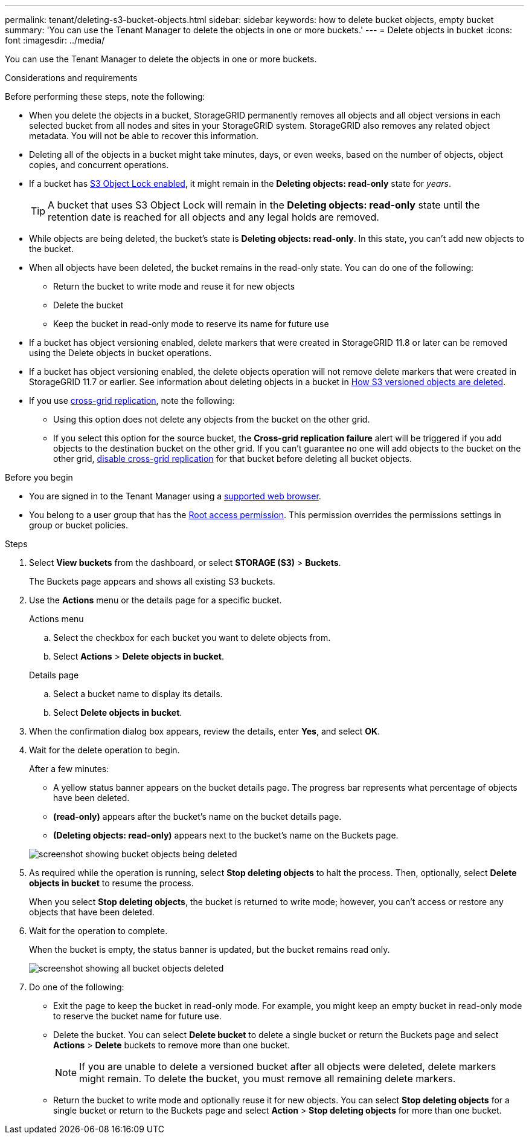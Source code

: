---
permalink: tenant/deleting-s3-bucket-objects.html
sidebar: sidebar
keywords: how to delete bucket objects, empty bucket
summary: 'You can use the Tenant Manager to delete the objects in one or more buckets.'
---
= Delete objects in bucket
:icons: font
:imagesdir: ../media/

[.lead]
You can use the Tenant Manager to delete the objects in one or more buckets.

.Considerations and requirements

Before performing these steps, note the following:

* When you delete the objects in a bucket, StorageGRID permanently removes all objects and all object versions in each selected bucket from all nodes and sites in your StorageGRID system. StorageGRID also removes any related object metadata. You will not be able to recover this information.

* Deleting all of the objects in a bucket might take minutes, days, or even weeks, based on the number of objects, object copies, and concurrent operations.

* If a bucket has link:using-s3-object-lock.html[S3 Object Lock enabled], it might remain in the *Deleting objects: read-only* state for _years_.
+
TIP: A bucket that uses S3 Object Lock will remain in the *Deleting objects: read-only* state until the retention date is reached for all objects and any legal holds are removed.

* While objects are being deleted, the bucket's state is *Deleting objects: read-only*. In this state, you can't add new objects to the bucket. 

* When all objects have been deleted, the bucket remains in the read-only state. You can do one of the following:

** Return the bucket to write mode and reuse it for new objects 
** Delete the bucket
** Keep the bucket in read-only mode to reserve its name for future use

* If a bucket has object versioning enabled, delete markers that were created in StorageGRID 11.8 or later can be removed using the Delete objects in bucket operations.

* If a bucket has object versioning enabled, the delete objects operation will not remove delete markers that were created in StorageGRID 11.7 or earlier. See information about deleting objects in a bucket in link:../ilm/how-objects-are-deleted.html#delete-s3-versioned-objects[How S3 versioned objects are deleted].

* If you use link:grid-federation-manage-cross-grid-replication.html[cross-grid replication], note the following: 

** Using this option does not delete any objects from the bucket on the other grid.

** If you select this option for the source bucket, the *Cross-grid replication failure* alert will be triggered if you add objects to the destination bucket on the other grid. If you can't guarantee no one will add objects to the bucket on the other grid, link:../tenant/grid-federation-manage-cross-grid-replication.html[disable cross-grid replication] for that bucket before deleting all bucket objects.

.Before you begin

* You are signed in to the Tenant Manager using a link:../admin/web-browser-requirements.html[supported web browser].

* You belong to a user group that has the link:tenant-management-permissions.html[Root access permission]. This permission overrides the permissions settings in group or bucket policies.

.Steps

. Select *View buckets* from the dashboard, or select  *STORAGE (S3)* > *Buckets*.
+
The Buckets page appears and shows all existing S3 buckets.

. Use the *Actions* menu or the details page for a specific bucket.
+
[role="tabbed-block"]
====

.Actions menu
--
.. Select the checkbox for each bucket you want to delete objects from. 
.. Select *Actions* > *Delete objects in bucket*.

--

.Details page
--
.. Select a bucket name to display its details.
.. Select *Delete objects in bucket*.

--

====

. When the confirmation dialog box appears, review the details, enter *Yes*, and select *OK*.

. Wait for the delete operation to begin.
+
After a few minutes:

* A yellow status banner appears on the bucket details page. The progress bar represents what percentage of objects have been deleted.

* *(read-only)* appears after the bucket's name on the bucket details page.
* *(Deleting objects: read-only)* appears next to the bucket's name on the Buckets page.

+
image::../media/delete-bucket-objects-in-progress.png["screenshot showing bucket objects being deleted"]

. As required while the operation is running, select *Stop deleting objects* to halt the process. Then, optionally, select *Delete objects in bucket* to resume the process.
+
When you select *Stop deleting objects*, the bucket is returned to write mode; however, you can't access or restore any objects that have been deleted.

. Wait for the operation to complete.
+ 
When the bucket is empty, the status banner is updated, but the bucket remains read only.
+
image::../media/delete-bucket-objects-complete.png["screenshot showing all bucket objects deleted"]

. Do one of the following:

** Exit the page to keep the bucket in read-only mode. For example, you might keep an empty bucket in read-only mode to reserve the bucket name for future use.

** Delete the bucket. You can select *Delete bucket* to delete a single bucket or return the Buckets page and select *Actions* > *Delete* buckets to remove more than one bucket.
+
NOTE: If you are unable to delete a versioned bucket after all objects were deleted, delete markers might remain. To delete the bucket, you must remove all remaining delete markers.

** Return the bucket to write mode and optionally reuse it for new objects. You can select *Stop deleting objects* for a single bucket or return to the Buckets page and select *Action* > *Stop deleting objects* for more than one bucket. 




